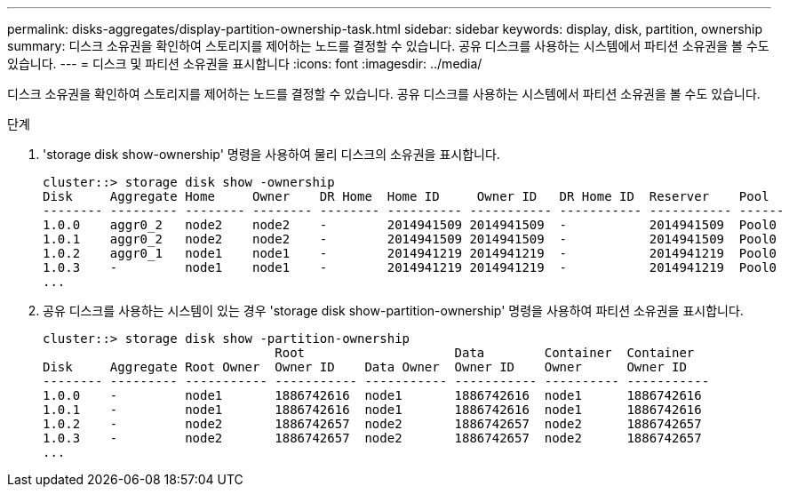 ---
permalink: disks-aggregates/display-partition-ownership-task.html 
sidebar: sidebar 
keywords: display, disk, partition, ownership 
summary: 디스크 소유권을 확인하여 스토리지를 제어하는 노드를 결정할 수 있습니다. 공유 디스크를 사용하는 시스템에서 파티션 소유권을 볼 수도 있습니다. 
---
= 디스크 및 파티션 소유권을 표시합니다
:icons: font
:imagesdir: ../media/


[role="lead"]
디스크 소유권을 확인하여 스토리지를 제어하는 노드를 결정할 수 있습니다. 공유 디스크를 사용하는 시스템에서 파티션 소유권을 볼 수도 있습니다.

.단계
. 'storage disk show-ownership' 명령을 사용하여 물리 디스크의 소유권을 표시합니다.
+
[listing]
----
cluster::> storage disk show -ownership
Disk     Aggregate Home     Owner    DR Home  Home ID     Owner ID   DR Home ID  Reserver    Pool
-------- --------- -------- -------- -------- ---------- ----------- ----------- ----------- ------
1.0.0    aggr0_2   node2    node2    -        2014941509 2014941509  -           2014941509  Pool0
1.0.1    aggr0_2   node2    node2    -        2014941509 2014941509  -           2014941509  Pool0
1.0.2    aggr0_1   node1    node1    -        2014941219 2014941219  -           2014941219  Pool0
1.0.3    -         node1    node1    -        2014941219 2014941219  -           2014941219  Pool0
...
----
. 공유 디스크를 사용하는 시스템이 있는 경우 'storage disk show-partition-ownership' 명령을 사용하여 파티션 소유권을 표시합니다.
+
[listing]
----
cluster::> storage disk show -partition-ownership
                               Root                    Data        Container  Container
Disk     Aggregate Root Owner  Owner ID    Data Owner  Owner ID    Owner      Owner ID
-------- --------- ----------- ----------- ----------- ----------- ---------- -----------
1.0.0    -         node1       1886742616  node1       1886742616  node1      1886742616
1.0.1    -         node1       1886742616  node1       1886742616  node1      1886742616
1.0.2    -         node2       1886742657  node2       1886742657  node2      1886742657
1.0.3    -         node2       1886742657  node2       1886742657  node2      1886742657
...
----

